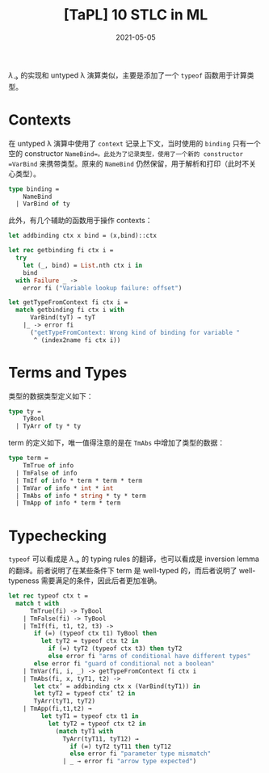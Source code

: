 #+title: [TaPL] 10 STLC in ML
#+date: 2021-05-05
#+hugo_tags: 类型系统 程序语言理论 程序语义 STLC
#+hugo_series: "Types and Programming Languages"

\(\lambda_\rightarrow\) 的实现和 untyped λ 演算类似，主要是添加了一个 =typeof= 函数用于计算类型。

* Contexts

在 untyped λ 演算中使用了 =context= 记录上下文，当时使用的 =binding= 只有一个空的 constructor =NameBind=。此处为了记录类型，使用了一个新的 constructor =VarBind= 来携带类型。原来的 =NameBind= 仍然保留，用于解析和打印（此时不关心类型）。

#+begin_src ocaml
type binding =
    NameBind
  | VarBind of ty
#+end_src

此外，有几个辅助的函数用于操作 contexts：

#+begin_src ocaml
  let addbinding ctx x bind = (x,bind)::ctx

  let rec getbinding fi ctx i =
    try
      let (_, bind) = List.nth ctx i in
      bind
    with Failure _ ->
      error fi ("Variable lookup failure: offset")
  
  let getTypeFromContext fi ctx i =
    match getbinding fi ctx i with
        VarBind(tyT) → tyT
      |_ -> error fi
        ("getTypeFromContext: Wrong kind of binding for variable "
         ^ (index2name fi ctx i))
#+end_src

* Terms and Types

类型的数据类型定义如下：

#+begin_src ocaml
  type ty =
      TyBool
    | TyArr of ty * ty
#+end_src

term 的定义如下，唯一值得注意的是在 =TmAbs= 中增加了类型的数据：

#+begin_src ocaml
  type term =
      TmTrue of info
    | TmFalse of info
    | TmIf of info * term * term * term
    | TmVar of info * int * int
    | TmAbs of info * string * ty * term
    | TmApp of info * term * term
#+end_src

* Typechecking

=typeof= 可以看成是 \(\lambda_\rightarrow\) 的 typing rules 的翻译，也可以看成是 inversion lemma 的翻译。前者说明了在某些条件下 term 是 well-typed 的，而后者说明了 well-typeness 需要满足的条件，因此后者更加准确。


#+begin_src ocaml
  let rec typeof ctx t =
    match t with
        TmTrue(fi) -> TyBool
      | TmFalse(fi) -> TyBool
      | TmIf(fi, t1, t2, t3) ->
         if (=) (typeof ctx t1) TyBool then
           let tyT2 = typeof ctx t2 in
             if (=) tyT2 (typeof ctx t3) then tyT2
             else error fi "arms of conditional have different types"
         else error fi "guard of conditional not a boolean"
      | TmVar(fi, i, _) -> getTypeFromContext fi ctx i
      | TmAbs(fi, x, tyT1, t2) ->
         let ctx’ = addbinding ctx x (VarBind(tyT1)) in
         let tyT2 = typeof ctx’ t2 in
         TyArr(tyT1, tyT2)
      | TmApp(fi,t1,t2) →
           let tyT1 = typeof ctx t1 in
             let tyT2 = typeof ctx t2 in
               (match tyT1 with
                 TyArr(tyT11, tyT12) →
                   if (=) tyT2 tyT11 then tyT12
                   else error fi "parameter type mismatch"
                 | _ → error fi "arrow type expected")
#+end_src
